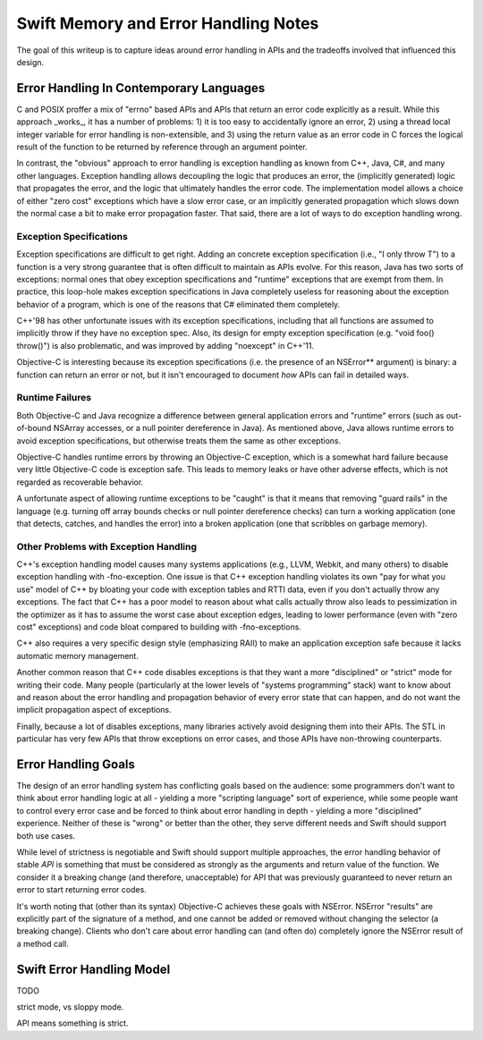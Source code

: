 .. MemoryAndErrorHandlingModel:

Swift Memory and Error Handling Notes
=====================================

The goal of this writeup is to capture ideas around error handling in APIs and
the tradeoffs involved that influenced this design.

Error Handling In Contemporary Languages
----------------------------------------

C and POSIX proffer a mix of "errno" based APIs and APIs that return an error
code explicitly as a result.  While this approach _works_, it has a number of
problems: 1) it is too easy to accidentally ignore an error, 2) using a thread
local integer variable for error handling is non-extensible, and 3) using the
return value as an error code in C forces the logical result of the function to
be returned by reference through an argument pointer.

In contrast, the "obvious" approach to error handling is exception handling as
known from C++, Java, C#, and many other languages.  Exception handling allows
decoupling the logic that produces an error, the (implicitly generated)
logic that propagates the error, and the logic that ultimately handles the error
code.  The implementation model allows a choice of either "zero cost" exceptions
which have a slow error case, or an implicitly generated propagation which slows
down the normal case a bit to make error propagation faster.  That said, there
are a lot of ways to do exception handling wrong.

Exception Specifications
````````````````````````

Exception specifications are difficult to get right.  Adding an concrete
exception specification (i.e., "I only throw T") to a function is a very strong
guarantee that is often difficult to maintain as APIs evolve.  For this reason,
Java has two sorts of exceptions: normal ones that obey exception specifications
and "runtime" exceptions that are exempt from them.  In practice, this loop-hole
makes exception specifications in Java completely useless for reasoning about
the exception behavior of a program, which is one of the reasons that C#
eliminated them completely.

C++'98 has other unfortunate issues with its exception specifications, including
that all functions are assumed to implicitly throw if they have no exception
spec.  Also, its design for empty exception specification (e.g.
"void foo() throw()") is also problematic, and was improved by adding "noexcept"
in C++'11.  

Objective-C is interesting because its exception specifications (i.e. the
presence of an NSError** argument) is binary: a function can return an
error or not, but it isn't encouraged to document *how* APIs can fail in
detailed ways.

Runtime Failures
````````````````

Both Objective-C and Java recognize a difference between general application
errors and "runtime" errors (such as out-of-bound NSArray accesses, or a null
pointer dereference in Java).  As mentioned above, Java allows runtime errors
to avoid exception specifications, but otherwise treats them the same as other
exceptions.

Objective-C handles runtime errors by throwing an Objective-C exception, which
is a somewhat hard failure because very little Objective-C code is exception
safe.  This leads to memory leaks or have other adverse effects, which is not
regarded as recoverable behavior.

A unfortunate aspect of allowing runtime exceptions to be "caught" is that it
means that removing "guard rails" in the language (e.g. turning off array bounds
checks or null pointer dereference checks) can turn a working application (one
that detects, catches, and handles the error) into a broken application (one
that scribbles on garbage memory).


Other Problems with Exception Handling
``````````````````````````````````````

C++'s exception handling model causes many systems applications (e.g., LLVM,
Webkit, and many others) to disable exception handling with -fno-exception.  One
issue is that C++ exception handling violates its own "pay for what you use"
model of C++ by bloating your code with exception tables and RTTI data,
even if you don't actually throw any exceptions.  The fact that C++ has a poor
model to reason about what calls actually throw also leads to pessimization in
the optimizer as it has to assume the worst case about exception edges, leading
to lower performance (even with "zero cost" exceptions) and code bloat compared
to building with -fno-exceptions.

C++ also requires a very specific design style (emphasizing RAII) to make an
application exception safe because it lacks automatic memory management.

Another common reason that C++ code disables exceptions is that they want a more
"disciplined" or "strict" mode for writing their code.  Many people
(particularly at the lower levels of "systems programming" stack) want to know
about and reason about the error handling and propagation behavior of every
error state that can happen, and do not want the implicit propagation aspect of
exceptions.

Finally, because a lot of disables exceptions, many libraries actively avoid
designing them into their APIs.   The STL in particular has very few APIs that
throw exceptions on error cases, and those APIs have non-throwing counterparts.

Error Handling Goals
--------------------

The design of an error handling system has conflicting goals based on the
audience: some programmers don't want to think about error handling logic at
all - yielding a more "scripting language" sort of experience, while some people
want to control every error case and be forced to think about error handling in
depth - yielding a more "disciplined" experience.  Neither of these is "wrong"
or better than the other, they serve different needs and Swift should support
both use cases.

While level of strictness is negotiable and Swift should support multiple
approaches, the error handling behavior of stable *API* is something that must
be considered as strongly as the arguments and return value of the function.  We
consider it a breaking change (and therefore, unacceptable) for API that was
previously guaranteed to never return an error to start returning error codes.

It's worth noting that (other than its syntax) Objective-C achieves these goals
with NSError.  NSError "results" are explicitly part of the signature of a
method, and one cannot be added or removed without changing the selector (a
breaking change).  Clients who don't care about error handling can (and often
do) completely ignore the NSError result of a method call.
 

Swift Error Handling Model
--------------------------

TODO


strict mode, vs sloppy mode.

API means something is strict.


